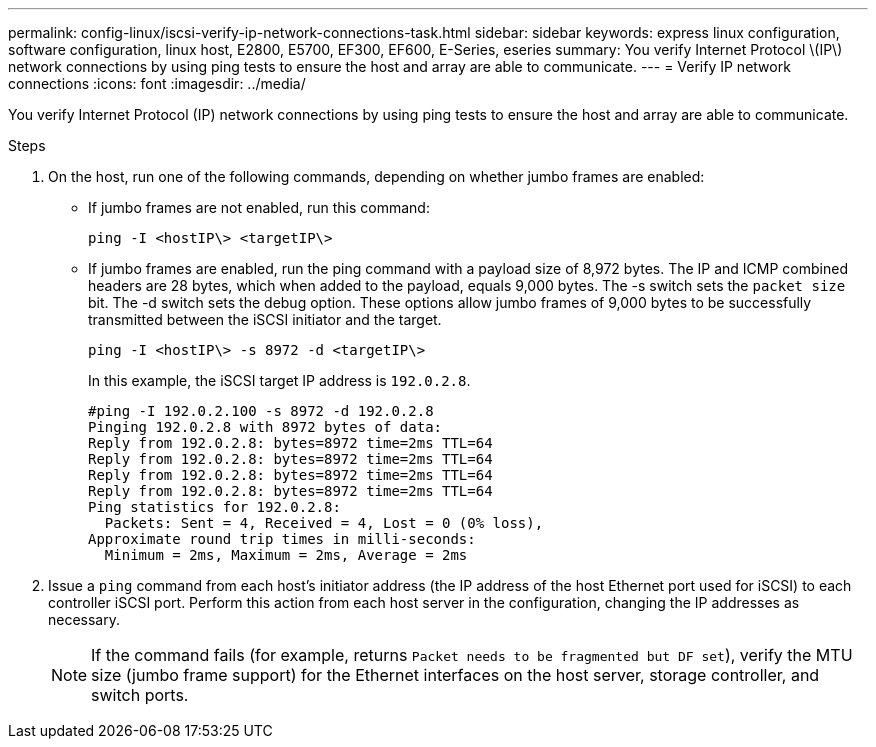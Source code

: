 ---
permalink: config-linux/iscsi-verify-ip-network-connections-task.html
sidebar: sidebar
keywords: express linux configuration, software configuration, linux host, E2800, E5700, EF300, EF600, E-Series, eseries
summary: You verify Internet Protocol \(IP\) network connections by using ping tests to ensure the host and array are able to communicate.
---
= Verify IP network connections
:icons: font
:imagesdir: ../media/

[.lead]
You verify Internet Protocol (IP) network connections by using ping tests to ensure the host and array are able to communicate.

.Steps

. On the host, run one of the following commands, depending on whether jumbo frames are enabled:
 ** If jumbo frames are not enabled, run this command:
+
----
ping -I <hostIP\> <targetIP\>
----

 ** If jumbo frames are enabled, run the ping command with a payload size of 8,972 bytes. The IP and ICMP combined headers are 28 bytes, which when added to the payload, equals 9,000 bytes. The -s switch sets the `packet size` bit. The -d switch sets the debug option. These options allow jumbo frames of 9,000 bytes to be successfully transmitted between the iSCSI initiator and the target.
+
----
ping -I <hostIP\> -s 8972 -d <targetIP\>
----
+
In this example, the iSCSI target IP address is `192.0.2.8`.
+
----
#ping -I 192.0.2.100 -s 8972 -d 192.0.2.8
Pinging 192.0.2.8 with 8972 bytes of data:
Reply from 192.0.2.8: bytes=8972 time=2ms TTL=64
Reply from 192.0.2.8: bytes=8972 time=2ms TTL=64
Reply from 192.0.2.8: bytes=8972 time=2ms TTL=64
Reply from 192.0.2.8: bytes=8972 time=2ms TTL=64
Ping statistics for 192.0.2.8:
  Packets: Sent = 4, Received = 4, Lost = 0 (0% loss),
Approximate round trip times in milli-seconds:
  Minimum = 2ms, Maximum = 2ms, Average = 2ms
----
. Issue a `ping` command from each host's initiator address (the IP address of the host Ethernet port used for iSCSI) to each controller iSCSI port. Perform this action from each host server in the configuration, changing the IP addresses as necessary.
+
NOTE: If the command fails (for example, returns `Packet needs to be fragmented but DF set`), verify the MTU size (jumbo frame support) for the Ethernet interfaces on the host server, storage controller, and switch ports.
